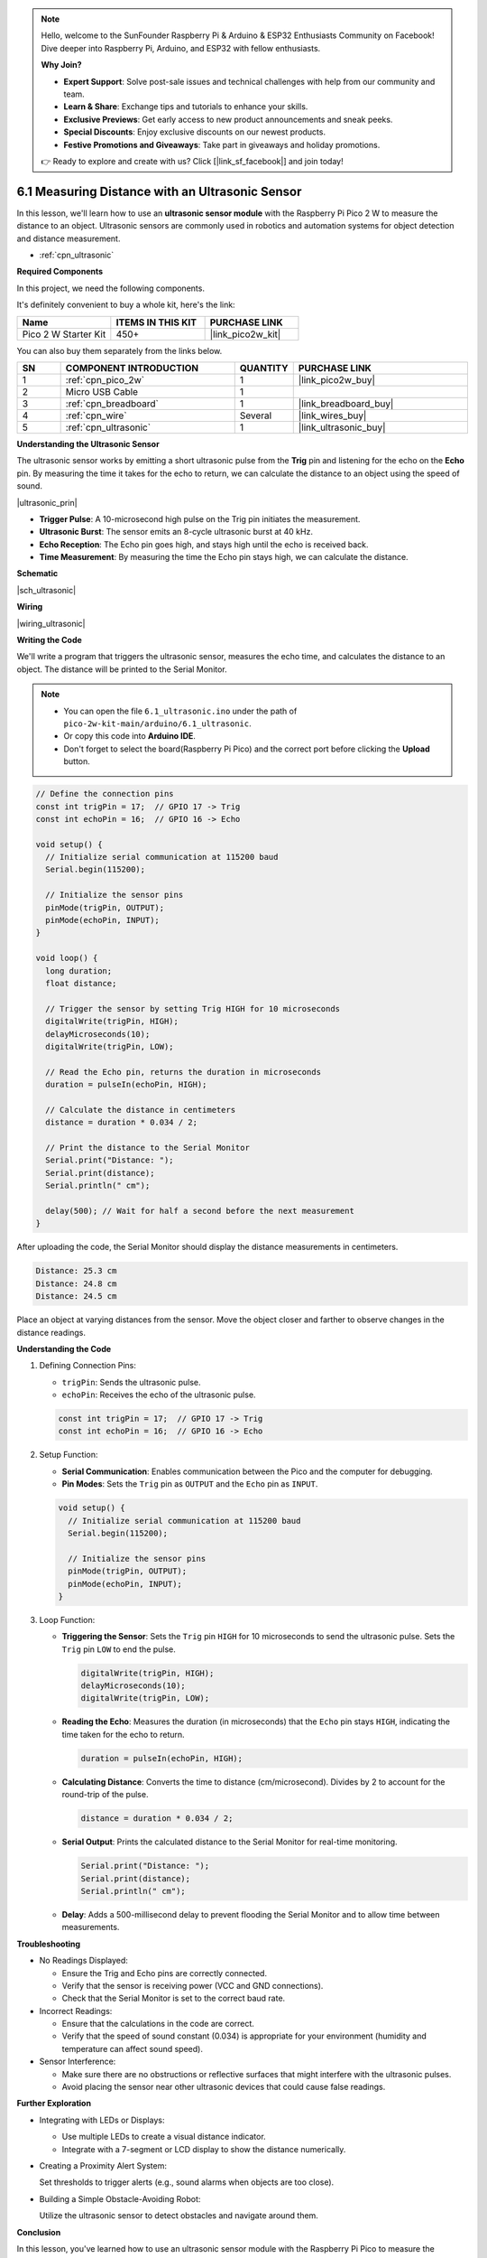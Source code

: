 .. note::

    Hello, welcome to the SunFounder Raspberry Pi & Arduino & ESP32 Enthusiasts Community on Facebook! Dive deeper into Raspberry Pi, Arduino, and ESP32 with fellow enthusiasts.

    **Why Join?**

    - **Expert Support**: Solve post-sale issues and technical challenges with help from our community and team.
    - **Learn & Share**: Exchange tips and tutorials to enhance your skills.
    - **Exclusive Previews**: Get early access to new product announcements and sneak peeks.
    - **Special Discounts**: Enjoy exclusive discounts on our newest products.
    - **Festive Promotions and Giveaways**: Take part in giveaways and holiday promotions.

    👉 Ready to explore and create with us? Click [|link_sf_facebook|] and join today!

.. _ar_ultrasonic:

6.1 Measuring Distance with an Ultrasonic Sensor
================================================

In this lesson, we'll learn how to use an **ultrasonic sensor module** with the Raspberry Pi Pico 2 W to measure the distance to an object. Ultrasonic sensors are commonly used in robotics and automation systems for object detection and distance measurement.

* :ref:`cpn_ultrasonic`

**Required Components**

In this project, we need the following components. 

It's definitely convenient to buy a whole kit, here's the link: 

.. list-table::
    :widths: 20 20 20
    :header-rows: 1

    *   - Name	
        - ITEMS IN THIS KIT
        - PURCHASE LINK
    *   - Pico 2 W Starter Kit	
        - 450+
        - |link_pico2w_kit|

You can also buy them separately from the links below.


.. list-table::
    :widths: 5 20 5 20
    :header-rows: 1

    *   - SN
        - COMPONENT INTRODUCTION	
        - QUANTITY
        - PURCHASE LINK

    *   - 1
        - :ref:`cpn_pico_2w`
        - 1
        - |link_pico2w_buy|
    *   - 2
        - Micro USB Cable
        - 1
        - 
    *   - 3
        - :ref:`cpn_breadboard`
        - 1
        - |link_breadboard_buy|
    *   - 4
        - :ref:`cpn_wire`
        - Several
        - |link_wires_buy|
    *   - 5
        - :ref:`cpn_ultrasonic`
        - 1
        - |link_ultrasonic_buy|

**Understanding the Ultrasonic Sensor**

The ultrasonic sensor works by emitting a short ultrasonic pulse from the **Trig** pin and listening for the echo on the **Echo** pin. By measuring the time it takes for the echo to return, we can calculate the distance to an object using the speed of sound.

|ultrasonic_prin|

* **Trigger Pulse**: A 10-microsecond high pulse on the Trig pin initiates the measurement.
* **Ultrasonic Burst**: The sensor emits an 8-cycle ultrasonic burst at 40 kHz.
* **Echo Reception**: The Echo pin goes high, and stays high until the echo is received back.
* **Time Measurement**: By measuring the time the Echo pin stays high, we can calculate the distance.

**Schematic**

|sch_ultrasonic|

**Wiring**

|wiring_ultrasonic|

**Writing the Code**

We'll write a program that triggers the ultrasonic sensor, measures the echo time, and calculates the distance to an object. The distance will be printed to the Serial Monitor.

.. note::

    * You can open the file ``6.1_ultrasonic.ino`` under the path of ``pico-2w-kit-main/arduino/6.1_ultrasonic``. 
    * Or copy this code into **Arduino IDE**.
    * Don't forget to select the board(Raspberry Pi Pico) and the correct port before clicking the **Upload** button.


.. code-block:: arduino

    // Define the connection pins
    const int trigPin = 17;  // GPIO 17 -> Trig
    const int echoPin = 16;  // GPIO 16 -> Echo

    void setup() {
      // Initialize serial communication at 115200 baud
      Serial.begin(115200);
    
      // Initialize the sensor pins
      pinMode(trigPin, OUTPUT);
      pinMode(echoPin, INPUT);
    }

    void loop() {
      long duration;
      float distance;

      // Trigger the sensor by setting Trig HIGH for 10 microseconds
      digitalWrite(trigPin, HIGH);
      delayMicroseconds(10);
      digitalWrite(trigPin, LOW);
    
      // Read the Echo pin, returns the duration in microseconds
      duration = pulseIn(echoPin, HIGH);
    
      // Calculate the distance in centimeters
      distance = duration * 0.034 / 2;
    
      // Print the distance to the Serial Monitor
      Serial.print("Distance: ");
      Serial.print(distance);
      Serial.println(" cm");
    
      delay(500); // Wait for half a second before the next measurement
    }

After uploading the code, the Serial Monitor should display the distance measurements in centimeters.

.. code-block::

    Distance: 25.3 cm
    Distance: 24.8 cm
    Distance: 24.5 cm

Place an object at varying distances from the sensor.
Move the object closer and farther to observe changes in the distance readings.

**Understanding the Code**

#. Defining Connection Pins:

   * ``trigPin``: Sends the ultrasonic pulse.
   * ``echoPin``: Receives the echo of the ultrasonic pulse.

   .. code-block:: arduino

        const int trigPin = 17;  // GPIO 17 -> Trig
        const int echoPin = 16;  // GPIO 16 -> Echo

#. Setup Function:

   * **Serial Communication**: Enables communication between the Pico and the computer for debugging.
   * **Pin Modes**: Sets the ``Trig`` pin as ``OUTPUT`` and the ``Echo`` pin as ``INPUT``.

   .. code-block:: arduino

        void setup() {
          // Initialize serial communication at 115200 baud
          Serial.begin(115200);

          // Initialize the sensor pins
          pinMode(trigPin, OUTPUT);
          pinMode(echoPin, INPUT);
        }

#. Loop Function:

   * **Triggering the Sensor**: Sets the ``Trig`` pin ``HIGH`` for 10 microseconds to send the ultrasonic pulse. Sets the ``Trig`` pin ``LOW`` to end the pulse.

     .. code-block:: arduino

        digitalWrite(trigPin, HIGH);
        delayMicroseconds(10);
        digitalWrite(trigPin, LOW);

   * **Reading the Echo**: Measures the duration (in microseconds) that the ``Echo`` pin stays ``HIGH``, indicating the time taken for the echo to return.

     .. code-block:: arduino

        duration = pulseIn(echoPin, HIGH);

   * **Calculating Distance**: Converts the time to distance (cm/microsecond). Divides by 2 to account for the round-trip of the pulse.

     .. code-block:: arduino

        distance = duration * 0.034 / 2;

   * **Serial Output**: Prints the calculated distance to the Serial Monitor for real-time monitoring.

     .. code-block:: arduino

        Serial.print("Distance: ");
        Serial.print(distance);
        Serial.println(" cm");

   * **Delay**: Adds a 500-millisecond delay to prevent flooding the Serial Monitor and to allow time between measurements.

**Troubleshooting**

* No Readings Displayed:

  * Ensure the Trig and Echo pins are correctly connected.
  * Verify that the sensor is receiving power (VCC and GND connections).
  * Check that the Serial Monitor is set to the correct baud rate.

* Incorrect Readings:

  * Ensure that the calculations in the code are correct.
  * Verify that the speed of sound constant (0.034) is appropriate for your environment (humidity and temperature can affect sound speed).


* Sensor Interference:

  * Make sure there are no obstructions or reflective surfaces that might interfere with the ultrasonic pulses.
  * Avoid placing the sensor near other ultrasonic devices that could cause false readings.


**Further Exploration**

* Integrating with LEDs or Displays:

  * Use multiple LEDs to create a visual distance indicator.
  * Integrate with a 7-segment or LCD display to show the distance numerically.

* Creating a Proximity Alert System:

  Set thresholds to trigger alerts (e.g., sound alarms when objects are too close).

* Building a Simple Obstacle-Avoiding Robot:

  Utilize the ultrasonic sensor to detect obstacles and navigate around them.

**Conclusion**

In this lesson, you've learned how to use an ultrasonic sensor module with the Raspberry Pi Pico to measure the distance to an object. By triggering ultrasonic pulses and measuring the echo time, you can accurately determine the distance of nearby objects. This project serves as a foundation for more complex applications in robotics, automation, and interactive systems.
